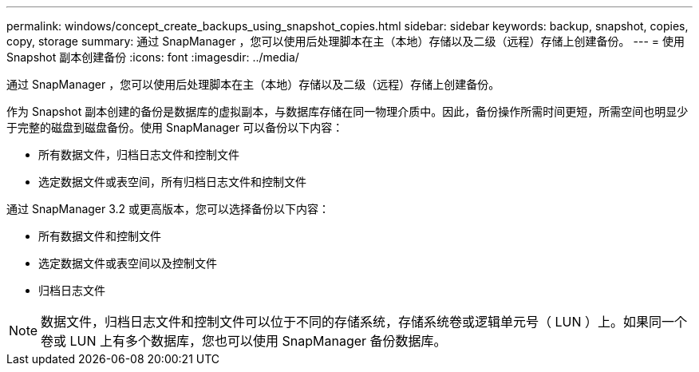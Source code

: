 ---
permalink: windows/concept_create_backups_using_snapshot_copies.html 
sidebar: sidebar 
keywords: backup, snapshot, copies, copy, storage 
summary: 通过 SnapManager ，您可以使用后处理脚本在主（本地）存储以及二级（远程）存储上创建备份。 
---
= 使用 Snapshot 副本创建备份
:icons: font
:imagesdir: ../media/


[role="lead"]
通过 SnapManager ，您可以使用后处理脚本在主（本地）存储以及二级（远程）存储上创建备份。

作为 Snapshot 副本创建的备份是数据库的虚拟副本，与数据库存储在同一物理介质中。因此，备份操作所需时间更短，所需空间也明显少于完整的磁盘到磁盘备份。使用 SnapManager 可以备份以下内容：

* 所有数据文件，归档日志文件和控制文件
* 选定数据文件或表空间，所有归档日志文件和控制文件


通过 SnapManager 3.2 或更高版本，您可以选择备份以下内容：

* 所有数据文件和控制文件
* 选定数据文件或表空间以及控制文件
* 归档日志文件



NOTE: 数据文件，归档日志文件和控制文件可以位于不同的存储系统，存储系统卷或逻辑单元号（ LUN ）上。如果同一个卷或 LUN 上有多个数据库，您也可以使用 SnapManager 备份数据库。
